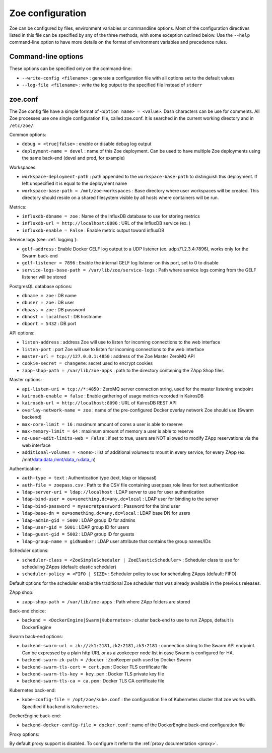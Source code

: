 .. _config_file:

Zoe configuration
=================

Zoe can be configured by files, environment variables or commandline options. Most of the configuration directives listed in this file can be specified by any of the three methods, with some exception outlined below. Use the ``--help`` command-line option to have more details on the format of environment variables and precedence rules.

Command-line options
--------------------

These options can be specified only on the command-line:

* ``--write-config <filename>`` : generate a configuration file with all options set to the default values
* ``--log-file <filename>`` : write the log output to the specified file instead of ``stderr``

zoe.conf
--------

The Zoe config file have a simple format of ``<option name> = <value>``. Dash characters can be use for comments.
All Zoe processes use one single configuration file, called zoe.conf. It is searched in the current working directory and in ``/etc/zoe/``.

Common options:

* ``debug = <true|false>`` : enable or disable debug log output
* ``deployment-name = devel`` : name of this Zoe deployment. Can be used to have multiple Zoe deployments using the same back-end (devel and prod, for example)

Workspaces:

* ``workspace-deployment-path`` : path appended to the ``workspace-base-path`` to distinguish this deployment. If left unspecified it is equal to the deployment name
* ``workspace-base-path = /mnt/zoe-workspaces`` : Base directory where user workspaces will be created. This directory should reside on a shared filesystem visible by all hosts where containers will be run.

Metrics:

* ``influxdb-dbname = zoe`` : Name of the InfluxDB database to use for storing metrics
* ``influxdb-url = http://localhost:8086`` : URL of the InfluxDB service (ex. )
* ``influxdb-enable = False`` : Enable metric output toward influxDB

Service logs (see: :ref:`logging`):

* ``gelf-address`` : Enable Docker GELF log output to a UDP listener (ex. udp://1.2.3.4:7896), works only for the Swarm back-end
* ``gelf-listener = 7896`` : Enable the internal GELF log listener on this port, set to 0 to disable
* ``service-logs-base-path = /var/lib/zoe/service-logs`` : Path where service logs coming from the GELF listener will be stored

PostgresQL database options:

* ``dbname = zoe`` : DB name
* ``dbuser = zoe`` : DB user
* ``dbpass = zoe`` : DB password
* ``dbhost = localhost`` : DB hostname
* ``dbport = 5432`` : DB port

API options:

* ``listen-address`` : address Zoe will use to listen for incoming connections to the web interface
* ``listen-port`` : port Zoe will use to listen for incoming connections to the web interface
* ``master-url = tcp://127.0.0.1:4850`` : address of the Zoe Master ZeroMQ API
* ``cookie-secret = changeme``: secret used to encrypt cookies
* ``zapp-shop-path = /var/lib/zoe-apps`` : path to the directory containing the ZApp Shop files

Master options:

* ``api-listen-uri = tcp://*:4850`` : ZeroMQ server connection string, used for the master listening endpoint
* ``kairosdb-enable = false`` : Enable gathering of usage metrics recorded in KairosDB
* ``kairosdb-url = http://localhost:8090`` : URL of KairosDB REST API
* ``overlay-network-name = zoe`` : name of the pre-configured Docker overlay network Zoe should use (Swarm backend)
* ``max-core-limit = 16`` : maximum amount of cores a user is able to reserve
* ``max-memory-limit = 64`` : maximum amount of memory a user is able to reserve
* ``no-user-edit-limits-web = False`` : if set to true, users are NOT allowed to modify ZApp reservations via the web interface
* ``additional-volumes = <none>`` : list of additional volumes to mount in every service, for every ZApp (ex. /mnt/data:data,/mnt/data_n:data_n)

Authentication:

* ``auth-type = text`` : Authentication type (text, ldap or ldapsasl)
* ``auth-file = zoepass.csv`` : Path to the CSV file containing user,pass,role lines for text authentication
* ``ldap-server-uri = ldap://localhost`` : LDAP server to use for user authentication
* ``ldap-bind-user = ou=something,dc=any,dc=local`` : LDAP user for binding to the server
* ``ldap-bind-password = mysecretpassword`` : Password for the bind user
* ``ldap-base-dn = ou=something,dc=any,dc=local`` : LDAP base DN for users
* ``ldap-admin-gid = 5000`` : LDAP group ID for admins
* ``ldap-user-gid = 5001`` : LDAP group ID for users
* ``ldap-guest-gid = 5002`` : LDAP group ID for guests
* ``ldap-group-name = gidNumber`` : LDAP user attribute that contains the group names/IDs

Scheduler options:

* ``scheduler-class = <ZoeSimpleScheduler | ZoeElasticScheduler>`` : Scheduler class to use for scheduling ZApps (default: elastic scheduler)
* ``scheduler-policy = <FIFO | SIZE>`` : Scheduler policy to use for scheduling ZApps (default: FIFO)

Default options for the scheduler enable the traditional Zoe scheduler that was already available in the previous releases.

ZApp shop:

* ``zapp-shop-path = /var/lib/zoe-apps`` : Path where ZApp folders are stored

Back-end choice:

* ``backend = <DockerEngine|Swarm|Kubernetes>`` : cluster back-end to use to run ZApps, default is DockerEngine

Swarm back-end options:

* ``backend-swarm-url = zk://zk1:2181,zk2:2181,zk3:2181`` : connection string to the Swarm API endpoint. Can be expressed by a plain http URL or as a zookeeper node list in case Swarm is configured for HA.
* ``backend-swarm-zk-path = /docker`` : ZooKeeper path used by Docker Swarm
* ``backend-swarm-tls-cert = cert.pem`` : Docker TLS certificate file
* ``backend-swarm-tls-key = key.pem`` : Docker TLS private key file
* ``backend-swarm-tls-ca = ca.pem`` : Docker TLS CA certificate file

Kubernetes back-end:

* ``kube-config-file = /opt/zoe/kube.conf`` : the configuration file of Kubernetes cluster that zoe works with. Specified if ``backend`` is ``Kubernetes``.

DockerEngine back-end:

* ``backend-docker-config-file = docker.conf`` : name of the DockerEngine back-end configuration file

Proxy options:

By default proxy support is disabled. To configure it refer to the :ref:`proxy documentation <proxy>`.
